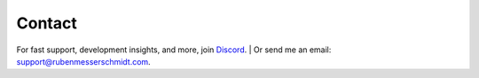 =======
Contact
=======

For fast support, development insights, and more, join `Discord <https://go.rubenmesserschmidt.com/V0i6Fu>`_.
|
Or send me an email: support@rubenmesserschmidt.com.